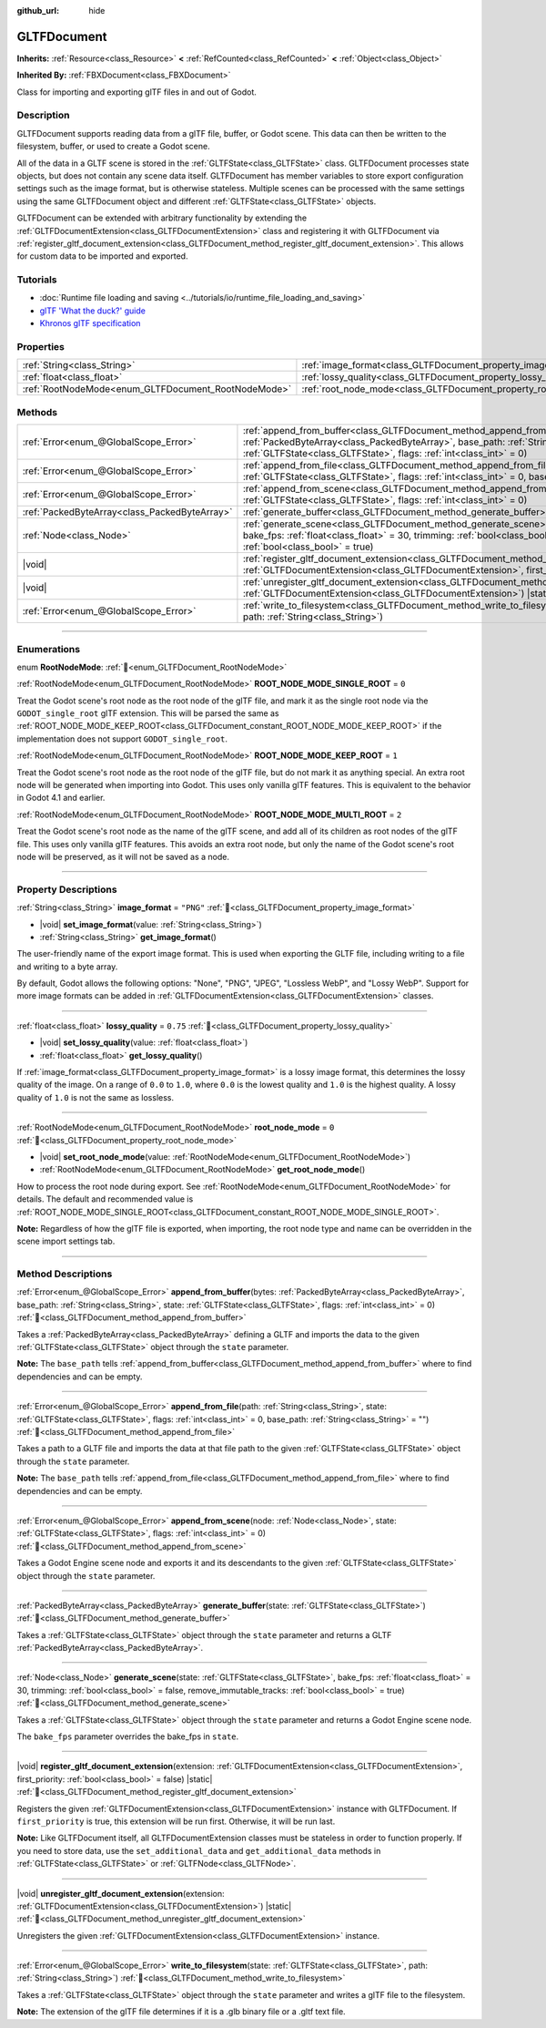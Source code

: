 :github_url: hide

.. DO NOT EDIT THIS FILE!!!
.. Generated automatically from Redot engine sources.
.. Generator: https://github.com/Redot-Engine/redot-engine/tree/4.3/doc/tools/make_rst.py.
.. XML source: https://github.com/Redot-Engine/redot-engine/tree/4.3/modules/gltf/doc_classes/GLTFDocument.xml.

.. _class_GLTFDocument:

GLTFDocument
============

**Inherits:** :ref:`Resource<class_Resource>` **<** :ref:`RefCounted<class_RefCounted>` **<** :ref:`Object<class_Object>`

**Inherited By:** :ref:`FBXDocument<class_FBXDocument>`

Class for importing and exporting glTF files in and out of Godot.

.. rst-class:: classref-introduction-group

Description
-----------

GLTFDocument supports reading data from a glTF file, buffer, or Godot scene. This data can then be written to the filesystem, buffer, or used to create a Godot scene.

All of the data in a GLTF scene is stored in the :ref:`GLTFState<class_GLTFState>` class. GLTFDocument processes state objects, but does not contain any scene data itself. GLTFDocument has member variables to store export configuration settings such as the image format, but is otherwise stateless. Multiple scenes can be processed with the same settings using the same GLTFDocument object and different :ref:`GLTFState<class_GLTFState>` objects.

GLTFDocument can be extended with arbitrary functionality by extending the :ref:`GLTFDocumentExtension<class_GLTFDocumentExtension>` class and registering it with GLTFDocument via :ref:`register_gltf_document_extension<class_GLTFDocument_method_register_gltf_document_extension>`. This allows for custom data to be imported and exported.

.. rst-class:: classref-introduction-group

Tutorials
---------

- :doc:`Runtime file loading and saving <../tutorials/io/runtime_file_loading_and_saving>`

- `glTF 'What the duck?' guide <https://www.khronos.org/files/gltf20-reference-guide.pdf>`__

- `Khronos glTF specification <https://registry.khronos.org/glTF/>`__

.. rst-class:: classref-reftable-group

Properties
----------

.. table::
   :widths: auto

   +-----------------------------------------------------+-------------------------------------------------------------------+-----------+
   | :ref:`String<class_String>`                         | :ref:`image_format<class_GLTFDocument_property_image_format>`     | ``"PNG"`` |
   +-----------------------------------------------------+-------------------------------------------------------------------+-----------+
   | :ref:`float<class_float>`                           | :ref:`lossy_quality<class_GLTFDocument_property_lossy_quality>`   | ``0.75``  |
   +-----------------------------------------------------+-------------------------------------------------------------------+-----------+
   | :ref:`RootNodeMode<enum_GLTFDocument_RootNodeMode>` | :ref:`root_node_mode<class_GLTFDocument_property_root_node_mode>` | ``0``     |
   +-----------------------------------------------------+-------------------------------------------------------------------+-----------+

.. rst-class:: classref-reftable-group

Methods
-------

.. table::
   :widths: auto

   +-----------------------------------------------+-------------------------------------------------------------------------------------------------------------------------------------------------------------------------------------------------------------------------------------------------------------------+
   | :ref:`Error<enum_@GlobalScope_Error>`         | :ref:`append_from_buffer<class_GLTFDocument_method_append_from_buffer>`\ (\ bytes\: :ref:`PackedByteArray<class_PackedByteArray>`, base_path\: :ref:`String<class_String>`, state\: :ref:`GLTFState<class_GLTFState>`, flags\: :ref:`int<class_int>` = 0\ )       |
   +-----------------------------------------------+-------------------------------------------------------------------------------------------------------------------------------------------------------------------------------------------------------------------------------------------------------------------+
   | :ref:`Error<enum_@GlobalScope_Error>`         | :ref:`append_from_file<class_GLTFDocument_method_append_from_file>`\ (\ path\: :ref:`String<class_String>`, state\: :ref:`GLTFState<class_GLTFState>`, flags\: :ref:`int<class_int>` = 0, base_path\: :ref:`String<class_String>` = ""\ )                         |
   +-----------------------------------------------+-------------------------------------------------------------------------------------------------------------------------------------------------------------------------------------------------------------------------------------------------------------------+
   | :ref:`Error<enum_@GlobalScope_Error>`         | :ref:`append_from_scene<class_GLTFDocument_method_append_from_scene>`\ (\ node\: :ref:`Node<class_Node>`, state\: :ref:`GLTFState<class_GLTFState>`, flags\: :ref:`int<class_int>` = 0\ )                                                                         |
   +-----------------------------------------------+-------------------------------------------------------------------------------------------------------------------------------------------------------------------------------------------------------------------------------------------------------------------+
   | :ref:`PackedByteArray<class_PackedByteArray>` | :ref:`generate_buffer<class_GLTFDocument_method_generate_buffer>`\ (\ state\: :ref:`GLTFState<class_GLTFState>`\ )                                                                                                                                                |
   +-----------------------------------------------+-------------------------------------------------------------------------------------------------------------------------------------------------------------------------------------------------------------------------------------------------------------------+
   | :ref:`Node<class_Node>`                       | :ref:`generate_scene<class_GLTFDocument_method_generate_scene>`\ (\ state\: :ref:`GLTFState<class_GLTFState>`, bake_fps\: :ref:`float<class_float>` = 30, trimming\: :ref:`bool<class_bool>` = false, remove_immutable_tracks\: :ref:`bool<class_bool>` = true\ ) |
   +-----------------------------------------------+-------------------------------------------------------------------------------------------------------------------------------------------------------------------------------------------------------------------------------------------------------------------+
   | |void|                                        | :ref:`register_gltf_document_extension<class_GLTFDocument_method_register_gltf_document_extension>`\ (\ extension\: :ref:`GLTFDocumentExtension<class_GLTFDocumentExtension>`, first_priority\: :ref:`bool<class_bool>` = false\ ) |static|                       |
   +-----------------------------------------------+-------------------------------------------------------------------------------------------------------------------------------------------------------------------------------------------------------------------------------------------------------------------+
   | |void|                                        | :ref:`unregister_gltf_document_extension<class_GLTFDocument_method_unregister_gltf_document_extension>`\ (\ extension\: :ref:`GLTFDocumentExtension<class_GLTFDocumentExtension>`\ ) |static|                                                                     |
   +-----------------------------------------------+-------------------------------------------------------------------------------------------------------------------------------------------------------------------------------------------------------------------------------------------------------------------+
   | :ref:`Error<enum_@GlobalScope_Error>`         | :ref:`write_to_filesystem<class_GLTFDocument_method_write_to_filesystem>`\ (\ state\: :ref:`GLTFState<class_GLTFState>`, path\: :ref:`String<class_String>`\ )                                                                                                    |
   +-----------------------------------------------+-------------------------------------------------------------------------------------------------------------------------------------------------------------------------------------------------------------------------------------------------------------------+

.. rst-class:: classref-section-separator

----

.. rst-class:: classref-descriptions-group

Enumerations
------------

.. _enum_GLTFDocument_RootNodeMode:

.. rst-class:: classref-enumeration

enum **RootNodeMode**: :ref:`🔗<enum_GLTFDocument_RootNodeMode>`

.. _class_GLTFDocument_constant_ROOT_NODE_MODE_SINGLE_ROOT:

.. rst-class:: classref-enumeration-constant

:ref:`RootNodeMode<enum_GLTFDocument_RootNodeMode>` **ROOT_NODE_MODE_SINGLE_ROOT** = ``0``

Treat the Godot scene's root node as the root node of the glTF file, and mark it as the single root node via the ``GODOT_single_root`` glTF extension. This will be parsed the same as :ref:`ROOT_NODE_MODE_KEEP_ROOT<class_GLTFDocument_constant_ROOT_NODE_MODE_KEEP_ROOT>` if the implementation does not support ``GODOT_single_root``.

.. _class_GLTFDocument_constant_ROOT_NODE_MODE_KEEP_ROOT:

.. rst-class:: classref-enumeration-constant

:ref:`RootNodeMode<enum_GLTFDocument_RootNodeMode>` **ROOT_NODE_MODE_KEEP_ROOT** = ``1``

Treat the Godot scene's root node as the root node of the glTF file, but do not mark it as anything special. An extra root node will be generated when importing into Godot. This uses only vanilla glTF features. This is equivalent to the behavior in Godot 4.1 and earlier.

.. _class_GLTFDocument_constant_ROOT_NODE_MODE_MULTI_ROOT:

.. rst-class:: classref-enumeration-constant

:ref:`RootNodeMode<enum_GLTFDocument_RootNodeMode>` **ROOT_NODE_MODE_MULTI_ROOT** = ``2``

Treat the Godot scene's root node as the name of the glTF scene, and add all of its children as root nodes of the glTF file. This uses only vanilla glTF features. This avoids an extra root node, but only the name of the Godot scene's root node will be preserved, as it will not be saved as a node.

.. rst-class:: classref-section-separator

----

.. rst-class:: classref-descriptions-group

Property Descriptions
---------------------

.. _class_GLTFDocument_property_image_format:

.. rst-class:: classref-property

:ref:`String<class_String>` **image_format** = ``"PNG"`` :ref:`🔗<class_GLTFDocument_property_image_format>`

.. rst-class:: classref-property-setget

- |void| **set_image_format**\ (\ value\: :ref:`String<class_String>`\ )
- :ref:`String<class_String>` **get_image_format**\ (\ )

The user-friendly name of the export image format. This is used when exporting the GLTF file, including writing to a file and writing to a byte array.

By default, Godot allows the following options: "None", "PNG", "JPEG", "Lossless WebP", and "Lossy WebP". Support for more image formats can be added in :ref:`GLTFDocumentExtension<class_GLTFDocumentExtension>` classes.

.. rst-class:: classref-item-separator

----

.. _class_GLTFDocument_property_lossy_quality:

.. rst-class:: classref-property

:ref:`float<class_float>` **lossy_quality** = ``0.75`` :ref:`🔗<class_GLTFDocument_property_lossy_quality>`

.. rst-class:: classref-property-setget

- |void| **set_lossy_quality**\ (\ value\: :ref:`float<class_float>`\ )
- :ref:`float<class_float>` **get_lossy_quality**\ (\ )

If :ref:`image_format<class_GLTFDocument_property_image_format>` is a lossy image format, this determines the lossy quality of the image. On a range of ``0.0`` to ``1.0``, where ``0.0`` is the lowest quality and ``1.0`` is the highest quality. A lossy quality of ``1.0`` is not the same as lossless.

.. rst-class:: classref-item-separator

----

.. _class_GLTFDocument_property_root_node_mode:

.. rst-class:: classref-property

:ref:`RootNodeMode<enum_GLTFDocument_RootNodeMode>` **root_node_mode** = ``0`` :ref:`🔗<class_GLTFDocument_property_root_node_mode>`

.. rst-class:: classref-property-setget

- |void| **set_root_node_mode**\ (\ value\: :ref:`RootNodeMode<enum_GLTFDocument_RootNodeMode>`\ )
- :ref:`RootNodeMode<enum_GLTFDocument_RootNodeMode>` **get_root_node_mode**\ (\ )

How to process the root node during export. See :ref:`RootNodeMode<enum_GLTFDocument_RootNodeMode>` for details. The default and recommended value is :ref:`ROOT_NODE_MODE_SINGLE_ROOT<class_GLTFDocument_constant_ROOT_NODE_MODE_SINGLE_ROOT>`.

\ **Note:** Regardless of how the glTF file is exported, when importing, the root node type and name can be overridden in the scene import settings tab.

.. rst-class:: classref-section-separator

----

.. rst-class:: classref-descriptions-group

Method Descriptions
-------------------

.. _class_GLTFDocument_method_append_from_buffer:

.. rst-class:: classref-method

:ref:`Error<enum_@GlobalScope_Error>` **append_from_buffer**\ (\ bytes\: :ref:`PackedByteArray<class_PackedByteArray>`, base_path\: :ref:`String<class_String>`, state\: :ref:`GLTFState<class_GLTFState>`, flags\: :ref:`int<class_int>` = 0\ ) :ref:`🔗<class_GLTFDocument_method_append_from_buffer>`

Takes a :ref:`PackedByteArray<class_PackedByteArray>` defining a GLTF and imports the data to the given :ref:`GLTFState<class_GLTFState>` object through the ``state`` parameter.

\ **Note:** The ``base_path`` tells :ref:`append_from_buffer<class_GLTFDocument_method_append_from_buffer>` where to find dependencies and can be empty.

.. rst-class:: classref-item-separator

----

.. _class_GLTFDocument_method_append_from_file:

.. rst-class:: classref-method

:ref:`Error<enum_@GlobalScope_Error>` **append_from_file**\ (\ path\: :ref:`String<class_String>`, state\: :ref:`GLTFState<class_GLTFState>`, flags\: :ref:`int<class_int>` = 0, base_path\: :ref:`String<class_String>` = ""\ ) :ref:`🔗<class_GLTFDocument_method_append_from_file>`

Takes a path to a GLTF file and imports the data at that file path to the given :ref:`GLTFState<class_GLTFState>` object through the ``state`` parameter.

\ **Note:** The ``base_path`` tells :ref:`append_from_file<class_GLTFDocument_method_append_from_file>` where to find dependencies and can be empty.

.. rst-class:: classref-item-separator

----

.. _class_GLTFDocument_method_append_from_scene:

.. rst-class:: classref-method

:ref:`Error<enum_@GlobalScope_Error>` **append_from_scene**\ (\ node\: :ref:`Node<class_Node>`, state\: :ref:`GLTFState<class_GLTFState>`, flags\: :ref:`int<class_int>` = 0\ ) :ref:`🔗<class_GLTFDocument_method_append_from_scene>`

Takes a Godot Engine scene node and exports it and its descendants to the given :ref:`GLTFState<class_GLTFState>` object through the ``state`` parameter.

.. rst-class:: classref-item-separator

----

.. _class_GLTFDocument_method_generate_buffer:

.. rst-class:: classref-method

:ref:`PackedByteArray<class_PackedByteArray>` **generate_buffer**\ (\ state\: :ref:`GLTFState<class_GLTFState>`\ ) :ref:`🔗<class_GLTFDocument_method_generate_buffer>`

Takes a :ref:`GLTFState<class_GLTFState>` object through the ``state`` parameter and returns a GLTF :ref:`PackedByteArray<class_PackedByteArray>`.

.. rst-class:: classref-item-separator

----

.. _class_GLTFDocument_method_generate_scene:

.. rst-class:: classref-method

:ref:`Node<class_Node>` **generate_scene**\ (\ state\: :ref:`GLTFState<class_GLTFState>`, bake_fps\: :ref:`float<class_float>` = 30, trimming\: :ref:`bool<class_bool>` = false, remove_immutable_tracks\: :ref:`bool<class_bool>` = true\ ) :ref:`🔗<class_GLTFDocument_method_generate_scene>`

Takes a :ref:`GLTFState<class_GLTFState>` object through the ``state`` parameter and returns a Godot Engine scene node.

The ``bake_fps`` parameter overrides the bake_fps in ``state``.

.. rst-class:: classref-item-separator

----

.. _class_GLTFDocument_method_register_gltf_document_extension:

.. rst-class:: classref-method

|void| **register_gltf_document_extension**\ (\ extension\: :ref:`GLTFDocumentExtension<class_GLTFDocumentExtension>`, first_priority\: :ref:`bool<class_bool>` = false\ ) |static| :ref:`🔗<class_GLTFDocument_method_register_gltf_document_extension>`

Registers the given :ref:`GLTFDocumentExtension<class_GLTFDocumentExtension>` instance with GLTFDocument. If ``first_priority`` is true, this extension will be run first. Otherwise, it will be run last.

\ **Note:** Like GLTFDocument itself, all GLTFDocumentExtension classes must be stateless in order to function properly. If you need to store data, use the ``set_additional_data`` and ``get_additional_data`` methods in :ref:`GLTFState<class_GLTFState>` or :ref:`GLTFNode<class_GLTFNode>`.

.. rst-class:: classref-item-separator

----

.. _class_GLTFDocument_method_unregister_gltf_document_extension:

.. rst-class:: classref-method

|void| **unregister_gltf_document_extension**\ (\ extension\: :ref:`GLTFDocumentExtension<class_GLTFDocumentExtension>`\ ) |static| :ref:`🔗<class_GLTFDocument_method_unregister_gltf_document_extension>`

Unregisters the given :ref:`GLTFDocumentExtension<class_GLTFDocumentExtension>` instance.

.. rst-class:: classref-item-separator

----

.. _class_GLTFDocument_method_write_to_filesystem:

.. rst-class:: classref-method

:ref:`Error<enum_@GlobalScope_Error>` **write_to_filesystem**\ (\ state\: :ref:`GLTFState<class_GLTFState>`, path\: :ref:`String<class_String>`\ ) :ref:`🔗<class_GLTFDocument_method_write_to_filesystem>`

Takes a :ref:`GLTFState<class_GLTFState>` object through the ``state`` parameter and writes a glTF file to the filesystem.

\ **Note:** The extension of the glTF file determines if it is a .glb binary file or a .gltf text file.

.. |virtual| replace:: :abbr:`virtual (This method should typically be overridden by the user to have any effect.)`
.. |const| replace:: :abbr:`const (This method has no side effects. It doesn't modify any of the instance's member variables.)`
.. |vararg| replace:: :abbr:`vararg (This method accepts any number of arguments after the ones described here.)`
.. |constructor| replace:: :abbr:`constructor (This method is used to construct a type.)`
.. |static| replace:: :abbr:`static (This method doesn't need an instance to be called, so it can be called directly using the class name.)`
.. |operator| replace:: :abbr:`operator (This method describes a valid operator to use with this type as left-hand operand.)`
.. |bitfield| replace:: :abbr:`BitField (This value is an integer composed as a bitmask of the following flags.)`
.. |void| replace:: :abbr:`void (No return value.)`

